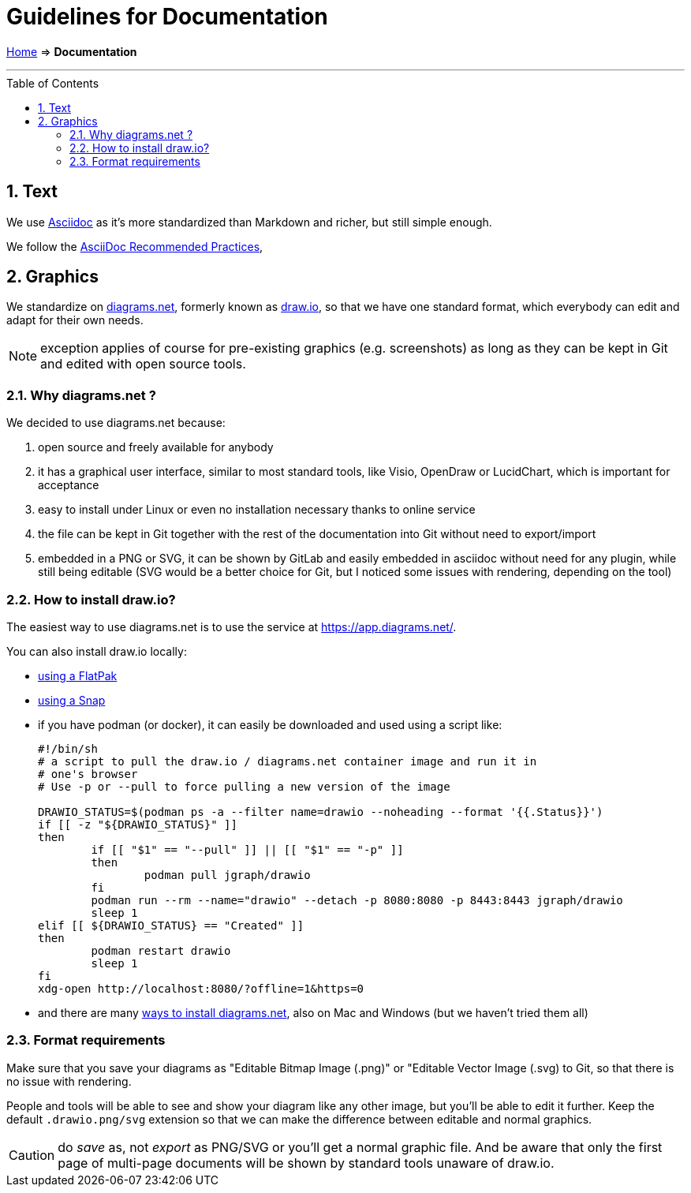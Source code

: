 = Guidelines for Documentation
:sectnums:
:toc: macro

link:.[Home] ⇒ *Documentation*

'''''

toc::[]


== Text

We use https://projects.eclipse.org/projects/asciidoc[Asciidoc] as it's more standardized than Markdown and richer, but still simple enough.

We follow the https://asciidoctor.org/docs/asciidoc-recommended-practices/[AsciiDoc Recommended Practices],

== Graphics

We standardize on https://diagrams.net[diagrams.net], formerly known as https://draw.io[draw.io], so that we have one standard format, which everybody can edit and adapt for their own needs.

NOTE: exception applies of course for pre-existing graphics (e.g. screenshots) as long as they can be kept in Git and edited with open source tools.

=== Why diagrams.net ?

We decided to use diagrams.net because:

. open source and freely available for anybody
. it has a graphical user interface, similar to most standard tools, like Visio, OpenDraw or LucidChart, which is important for acceptance
. easy to install under Linux or even no installation necessary thanks to online service
. the file can be kept in Git together with the rest of the documentation into Git without need to export/import
. embedded in a PNG or SVG, it can be shown by GitLab and easily embedded in asciidoc without need for any plugin, while still being editable (SVG would be a better choice for Git, but I noticed some issues with rendering, depending on the tool)

=== How to install draw.io?

The easiest way to use diagrams.net is to use the service at https://app.diagrams.net/.

You can also install draw.io locally:

* https://flathub.org/apps/details/com.jgraph.drawio.desktop[using a FlatPak]
* https://snapcraft.io/install/drawio/fedora[using a Snap]
* if you have podman (or docker), it can easily be downloaded and used using a script like:
+
[source, shell]
----
#!/bin/sh
# a script to pull the draw.io / diagrams.net container image and run it in
# one's browser
# Use -p or --pull to force pulling a new version of the image

DRAWIO_STATUS=$(podman ps -a --filter name=drawio --noheading --format '{{.Status}}')
if [[ -z "${DRAWIO_STATUS}" ]]
then
	if [[ "$1" == "--pull" ]] || [[ "$1" == "-p" ]]
	then
		podman pull jgraph/drawio
	fi
	podman run --rm --name="drawio" --detach -p 8080:8080 -p 8443:8443 jgraph/drawio
	sleep 1
elif [[ ${DRAWIO_STATUS} == "Created" ]]
then
	podman restart drawio
	sleep 1
fi
xdg-open http://localhost:8080/?offline=1&https=0
----

* and there are many https://www.diagrams.net/integrations[ways to install diagrams.net], also on Mac and Windows (but we haven't tried them all)

=== Format requirements

Make sure that you save your diagrams as "Editable Bitmap Image (.png)" or "Editable Vector Image (.svg) to Git, so that there is no issue with rendering.

People and tools will be able to see and show your diagram like any other image, but you'll be able to edit it further.
Keep the default `.drawio.png/svg` extension so that we can make the difference between editable and normal graphics.

CAUTION: do _save_ as, not _export_ as PNG/SVG or you'll get a normal graphic file. 
And be aware that only the first page of multi-page documents will be shown by standard tools unaware of draw.io.
